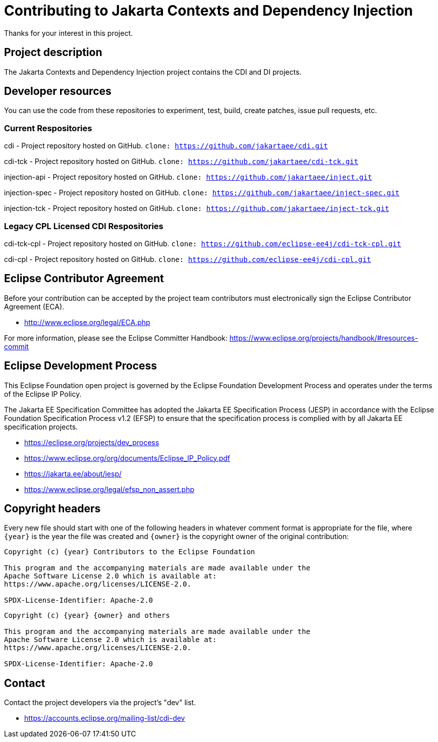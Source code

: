 = Contributing to Jakarta Contexts and Dependency Injection

Thanks for your interest in this project.

== Project description

The Jakarta Contexts and Dependency Injection project contains the CDI and DI projects.

== Developer resources

You can use the code from these repositories to experiment, test, build, create patches, issue pull requests, etc.

=== Current Respositories
cdi - Project repository hosted on GitHub.
`clone: https://github.com/jakartaee/cdi.git`

cdi-tck - Project repository hosted on GitHub.
`clone: https://github.com/jakartaee/cdi-tck.git`

injection-api - Project repository hosted on GitHub.
`clone: https://github.com/jakartaee/inject.git`

injection-spec - Project repository hosted on GitHub.
`clone: https://github.com/jakartaee/inject-spec.git`

injection-tck - Project repository hosted on GitHub.
`clone: https://github.com/jakartaee/inject-tck.git`

=== Legacy CPL Licensed CDI Respositories
cdi-tck-cpl - Project repository hosted on GitHub.
`clone: https://github.com/eclipse-ee4j/cdi-tck-cpl.git`

cdi-cpl - Project repository hosted on GitHub.
`clone: https://github.com/eclipse-ee4j/cdi-cpl.git`

== Eclipse Contributor Agreement

Before your contribution can be accepted by the project team contributors must
electronically sign the Eclipse Contributor Agreement (ECA).

* http://www.eclipse.org/legal/ECA.php

For more information, please see the Eclipse Committer Handbook:
https://www.eclipse.org/projects/handbook/#resources-commit

== Eclipse Development Process

This Eclipse Foundation open project is governed by the Eclipse Foundation
Development Process and operates under the terms of the Eclipse IP Policy.

The Jakarta EE Specification Committee has adopted the Jakarta EE Specification
Process (JESP) in accordance with the Eclipse Foundation Specification Process
v1.2 (EFSP) to ensure that the specification process is complied with by all
Jakarta EE specification projects.

* https://eclipse.org/projects/dev_process
* https://www.eclipse.org/org/documents/Eclipse_IP_Policy.pdf
* https://jakarta.ee/about/jesp/
* https://www.eclipse.org/legal/efsp_non_assert.php

== Copyright headers

Every new file should start with one of the following headers in whatever comment format is appropriate for the file, where `{year}` is the year the file was created and `{owner}` is the copyright owner of the original contribution:

[source]
----
Copyright (c) {year} Contributors to the Eclipse Foundation

This program and the accompanying materials are made available under the
Apache Software License 2.0 which is available at:
https://www.apache.org/licenses/LICENSE-2.0.

SPDX-License-Identifier: Apache-2.0
----

[source]
----
Copyright (c) {year} {owner} and others

This program and the accompanying materials are made available under the
Apache Software License 2.0 which is available at:
https://www.apache.org/licenses/LICENSE-2.0.

SPDX-License-Identifier: Apache-2.0
----

== Contact

Contact the project developers via the project's "dev" list.

* https://accounts.eclipse.org/mailing-list/cdi-dev

